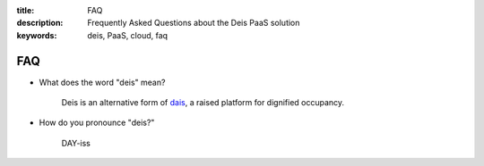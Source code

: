 :title: FAQ
:description: Frequently Asked Questions about the Deis PaaS solution
:keywords: deis, PaaS, cloud, faq

.. _faq:

FAQ
===

- What does the word "deis" mean?

    Deis is an alternative form of dais_, a raised platform for dignified occupancy.

- How do you pronounce "deis?"

    DAY-iss

.. _dais: https://en.wiktionary.org/wiki/dais
